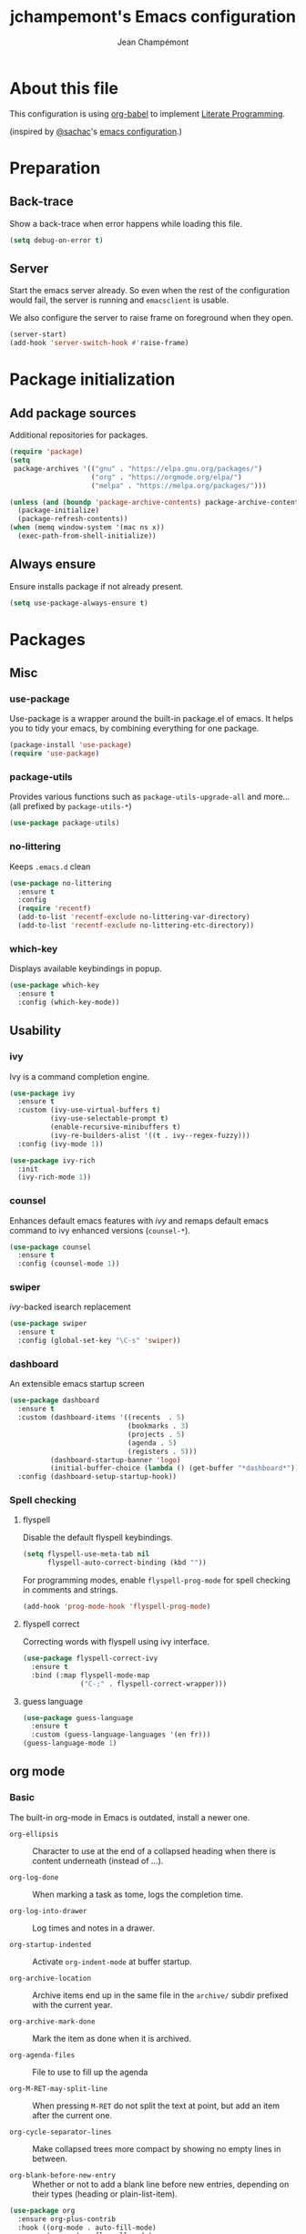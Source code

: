 #+TITLE:    jchampemont's Emacs configuration
#+AUTHOR:   Jean Champémont
#+KEYWORDS: emacs config
#+OPTIONS:  toc: 4 h:4 ':t
#+STARTUP:  showall

* About this file
This configuration is using [[http://orgmode.org/worg/org-contrib/babel/intro.html][org-babel]] to implement [[http://en.wikipedia.org/wiki/Literate_programming][Literate Programming]].

(inspired by [[https://twitter.com/sachac][@sachac]]'s [[http://sach.ac/dotemacs][emacs configuration]].)
* Preparation
** Back-trace
Show a back-trace when error happens while loading this file.

#+begin_src emacs-lisp :tangle yes
  (setq debug-on-error t)
#+end_src
** Server
Start the emacs server already. So even when the rest of the
configuration would fail, the server is running and =emacsclient= is
usable.

We also configure the server to raise frame on foreground when they
open.

#+begin_src emacs-lisp :tangle yes
  (server-start)
  (add-hook 'server-switch-hook #'raise-frame)
#+end_src
* Package initialization
** Add package sources
Additional repositories for packages.

#+begin_src emacs-lisp :tangle yes
  (require 'package)
  (setq
   package-archives '(("gnu" . "https://elpa.gnu.org/packages/")
                      ("org" . "https://orgmode.org/elpa/")
                      ("melpa" . "https://melpa.org/packages/")))

  (unless (and (boundp 'package-archive-contents) package-archive-contents)
    (package-initialize)
    (package-refresh-contents))
  (when (memq window-system '(mac ns x))
    (exec-path-from-shell-initialize))
#+end_src
** Always ensure
Ensure installs package if not already present.

#+begin_src emacs-lisp :tangle yes
  (setq use-package-always-ensure t)
#+end_src
* Packages
** Misc
*** use-package
Use-package is a wrapper around the built-in package.el of emacs. It helps you
to tidy your emacs, by combining everything for one package.

#+begin_src emacs-lisp :tangle yes
  (package-install 'use-package)
  (require 'use-package)
#+end_src
*** package-utils
Provides various functions such as =package-utils-upgrade-all= and more... (all
prefixed by =package-utils-*=)

#+begin_src emacs-lisp :tangle yes
  (use-package package-utils)
#+end_src
*** no-littering
Keeps =.emacs.d= clean

#+begin_src emacs-lisp :tangle yes
  (use-package no-littering
    :ensure t
    :config
    (require 'recentf)
    (add-to-list 'recentf-exclude no-littering-var-directory)
    (add-to-list 'recentf-exclude no-littering-etc-directory))
#+end_src
*** which-key
Displays available keybindings in popup.

#+begin_src emacs-lisp :tangle yes
  (use-package which-key
    :ensure t
    :config (which-key-mode))
#+end_src
** Usability
*** ivy
Ivy is a command completion engine.

#+begin_src emacs-lisp :tangle yes
  (use-package ivy
    :ensure t
    :custom (ivy-use-virtual-buffers t)
            (ivy-use-selectable-prompt t)
            (enable-recursive-minibuffers t)
            (ivy-re-builders-alist '((t . ivy--regex-fuzzy)))
    :config (ivy-mode 1))

  (use-package ivy-rich
    :init
    (ivy-rich-mode 1))
#+end_src
*** counsel
Enhances default emacs features with [[*ivy][ivy]] and remaps default emacs command to ivy
enhanced versions (=counsel-*=).

#+begin_src emacs-lisp :tangle yes
  (use-package counsel
    :ensure t
    :config (counsel-mode 1))
#+end_src
*** swiper
[[*ivy][ivy]]-backed isearch replacement

#+begin_src emacs-lisp :tangle yes
  (use-package swiper
    :ensure t
    :config (global-set-key "\C-s" 'swiper))
#+end_src
*** dashboard
An extensible emacs startup screen

#+begin_src emacs-lisp :tangle yes
  (use-package dashboard
    :ensure t
    :custom (dashboard-items '((recents  . 5)
                               (bookmarks . 3)
                               (projects . 5)
                               (agenda . 5)
                               (registers . 5)))
            (dashboard-startup-banner 'logo)
            (initial-buffer-choice (lambda () (get-buffer "*dashboard*")))
    :config (dashboard-setup-startup-hook))
#+end_src
*** Spell checking
**** flyspell
Disable the default flyspell keybindings.

#+begin_src emacs-lisp :tangle yes
  (setq flyspell-use-meta-tab nil
        flyspell-auto-correct-binding (kbd ""))
#+end_src

For programming modes, enable =flyspell-prog-mode= for spell checking in
comments and strings.

#+begin_src emacs-lisp :tangle yes
  (add-hook 'prog-mode-hook 'flyspell-prog-mode)
#+end_src
**** flyspell correct
Correcting words with flyspell using ivy interface.

#+begin_src emacs-lisp :tangle yes
  (use-package flyspell-correct-ivy
    :ensure t
    :bind (:map flyspell-mode-map
                ("C-;" . flyspell-correct-wrapper)))
#+end_src
**** guess language
#+begin_src emacs-lisp :tangle yes
  (use-package guess-language
    :ensure t
    :custom (guess-language-languages '(en fr)))
  (guess-language-mode 1)
#+end_src
** org mode
*** Basic
The built-in org-mode in Emacs is outdated, install a newer one.

+ =org-ellipsis= :: Character to use at the end of a collapsed heading when
  there is content underneath (instead of ...).

+ =org-log-done= :: When marking a task as tome, logs the completion time.

+ =org-log-into-drawer= :: Log times and notes in a drawer.

+ =org-startup-indented= :: Activate =org-indent-mode= at buffer startup.

+ =org-archive-location= :: Archive items end up in the same file in the
  =archive/= subdir prefixed with the current year.

+ =org-archive-mark-done= :: Mark the item as done when it is archived.

+ =org-agenda-files= :: File to use to fill up the agenda

+ =org-M-RET-may-split-line= :: When pressing =M-RET= do not split the text at
  point, but add an item after the current one.

+ =org-cycle-separator-lines= :: Make collapsed trees more compact by showing no
  empty lines in between.

+ =org-blank-before-new-entry= :: Whether or not to add a blank line before new
  entries, depending on their types (heading or plain-list-item).

#+begin_src emacs-lisp :tangle yes
    (use-package org
      :ensure org-plus-contrib
      :hook ((org-mode . auto-fill-mode)
             (org-mode . flyspell-mode)
             (org-mode . (lambda () (setq fill-column 80)))
             (org-mode . turn-on-auto-fill)
             (org-mode . (lambda () (require 'org-tempo))))
      :bind (:map global-map
                  ("C-c a" . org-agenda))
            (:map global-map
                  ("C-c l" . org-store-link))
            (:map org-mode-map
                  ("C-c C-l" . org-insert-link))
            (:map org-mode-map
                  ("C-c C-SPC" . org-insert-heading-after-current))
      :custom  (org-ellipsis " ▾")
               (org-log-done 'time)
               (org-log-into-drawer t)
               (org-startup-indented t)
               (org-archive-location (concat "archive/" (format-time-string "%Y" (current-time)) "_%s::"))
               (org-archive-mark-done t)
               (org-agenda-files '("~/org/tasks.org" "~/org/habits.org"))
               (org-M-RET-may-split-line '((item . nil)))
               (org-cycle-separator-lines 0)
               (org-blank-before-new-entry '(('heading . nil) ('plain-list-item . auto))))
#+end_src
*** Visual customization
**** Bullets
Use UTF-8 bullets instead of plain old stars.
#+begin_src emacs-lisp :tangle yes
  (use-package org-bullets)
  (add-hook 'org-mode-hook (lambda () (org-bullets-mode 1)))
#+end_src
*** Capture templates
Simple capture templates to begin with: journal and todos.
#+begin_src emacs-lisp :tangle yes
  (setq org-capture-templates '(
    ("j" "Journal" entry
      (file+olp+datetree "~/org/journal.org")
      "* %?\n")
    ("t" "Todo")
    ("tt" "Todo" entry
      (file+headline "~/org/tasks.org" "Inbox")
      "* TODO %?")
    ("tc" "Todo with Context" entry
      (file+headline "~/org/tasks.org" "Inbox")
      "* TODO %?\n %i\n %a")
  ))
#+end_src
*** Reload org
Finally let's reload org with all the customization.
#+begin_src emacs-lisp :tangle yes
  (org-reload)
#+end_src
** Programming
*** projectile
Project interaction library

#+begin_src emacs-lisp :tangle yes
  (use-package projectile
    :ensure t
    :bind (:map projectile-mode-map
                ("C-c p" . projectile-command-map))
    :custom ((projectile-enable-caching t)
             (projectile-completion-system 'ivy)
             (projectile-enable-idle-timer nil)
             (projectile-mode-line-prefix ""))
    :config (projectile-global-mode)
    :init
    (when (file-directory-p "~/git")
      (setq projectile-project-search-path '("~/git"))))
#+end_src
*** company mode
Comp(lete) any(thing) is a completion engine.

#+begin_src emacs-lisp :tangle yes
  (use-package company
    :ensure t
    :hook (after-init . global-company-mode)
    :custom (company-idle-delay 0))
#+end_src
*** popup imenu
Displays file summary

#+begin_src emacs-lisp :tangle yes
  (use-package popup-imenu
    :bind (:map global-map
                ("C-c o" . popup-imenu))
    :ensure t)
#+end_src
*** magit
Git frontend

#+begin_src emacs-lisp :tangle yes
  (use-package magit
    :ensure t
    :bind (:map global-map
                ("C-x g" . magit-status)
                ("C-x M-g" . magit-file-popup))
    :hook (git-commit-mode . flyspell-mode))
#+end_src
*** diff hl
Show the git status in the fringe.

#+begin_src emacs-lisp :tangle yes
  (use-package diff-hl
    :ensure t
    :hook (magit-post-refresh . diff-hl-magit-post-refresh)
    :config (global-diff-hl-mode 1)
            (diff-hl-flydiff-mode 1))
#+end_src
*** git link
Add package to get the GitHub/Bitbucket/GitLab/... URL for the current buffer
location.

+ =git-link-use-commit= :: Use the latests commit's hash in the link instead of
  the branch name.

#+begin_src emacs-lisp :tangle yes
  (use-package git-link
    :ensure t
    :custom (git-link-use-commit nil)
            (git-link-open-in-browser t))
#+end_src
*** highlight-indent-guides
Visually show the indentation levels.
#+begin_src emacs-lisp :tangle yes
  (use-package highlight-indent-guides
    :ensure t
    :hook (prog-mode . highlight-indent-guides-mode)
    :custom (highlight-indent-guides-method 'character)
            (highlight-indent-guides-responsive 'top))
#+end_src
*** dtrt-indent
Guess the identation rules from the style in the current file.
#+begin_src emacs-lisp :tangle yes
  (use-package dtrt-indent
    :ensure t
    :hook (c-mode-common . dtrt-indent-mode)
    :custom (dtrt-indent-verbosity 0))
#+end_src
*** syntactic close
Close any syntactic element (=)]}= etc.)

#+begin_src emacs-lisp :tangle yes
  (use-package syntactic-close
    :ensure t
    :bind (("C-]" . syntactic-close)))
#+end_src
** Syntax
*** markdown mode

#+begin_src emacs-lisp :tangle yes
  (use-package markdown-mode
    :ensure t)
#+end_src
*** yaml mode

#+begin_src emacs-lisp :tangle yes
  (use-package yaml-mode
    :ensure t
    :config (add-to-list 'auto-mode-alist '("\\.sls\\'" . yaml-mode)))
#+end_src
** Visual customization
*** monokai theme
Use solarized theme
#+begin_src emacs-lisp :tangle yes
  (use-package solarized-theme
    :ensure t
    :config (load-theme 'solarized-dark t))
#+end_src
*** page break lines
Displays horizontal lines instead of ^L (C-q C-l to insert such a line ; C-x [
and C-x ] to navigate back and forth.)

#+begin_src emacs-lisp :tangle yes
  (use-package page-break-lines
    :ensure t
    :config (global-page-break-lines-mode))
#+end_src
*** minions
Just hide all minor modes

#+begin_src emacs-lisp :tangle yes
  (use-package minions
    :ensure t
    :custom (minions-direct '(projectile-mode))
    :config (minions-mode 1))
#+end_src
*** doom modeline
Nicer modeline

#+begin_src emacs-lisp :tangle yes
  (use-package doom-modeline
    :ensure t
    :init (doom-modeline-mode 1)
    :custom ((doom-modeline-height 15)))
#+end_src
* Modes
** auto revert mode
Revert file changes when file changed on the filesystem (git, sync, etc.)

#+begin_src emacs-lisp :tangle yes
  (global-auto-revert-mode)
#+end_src
** paren mode
Highlight matching parenthesis

#+begin_src emacs-lisp :tangle yes
  (show-paren-mode 1)
  (setq show-paren-mode t)
  (setq show-paren-delay 0.5)
  (setq show-paren-style 'expression)
#+end_src
** save place mode
Remember the last cursor position in emacs.

#+begin_src emacs-lisp :tangle yes
  (require 'saveplace)
  (save-place-mode 1)
#+end_src
** tool bar mode and menu bar mode
Disable both.
#+begin_src emacs-lisp :tangle yes
  (tool-bar-mode 0)
  (menu-bar-mode 0)
#+end_src
** global hl line mode
Highlight the current line
#+begin_src emacs-lisp :tangle yes
  (global-hl-line-mode 1)
#+end_src
** column number mode
Displays the column number in the mode line.
#+begin_src emacs-lisp :tangle yes
  (setq column-number-mode t)
#+end_src
** global display line numbers mode
Display line numbers on the left hand side except when using
org-mode or shell modes.
#+begin_src emacs-lisp :tangle yes
  (global-display-line-numbers-mode)
  (dolist (mode '(org-mode-hook
                  term-mode-hook
                  eshell-mode-hook))
    (add-hook mode (lambda () (display-line-numbers-mode 0))))
 #+end_src
* General customization
** Personal information

#+begin_src emacs-lisp :tangle yes
  (setq user-full-name "Jean Champémont"
        user-mail-address "emacs@jeanchampemont.com")
#+end_src
** Load secrets
Sensitive information are kept in a separate file.

#+begin_src emacs-lisp :tangle yes
  (load-file "~/.emacs.d/etc/secrets.el")
#+end_src
** Custom file
Use a custom file

#+begin_src emacs-lisp :tangle yes
  (setq custom-file
        (no-littering-expand-etc-file-name "custom.el"))
  (load-file custom-file)
#+end_src
** Reload
Function to reload configuration more easily

#+begin_src emacs-lisp :tangle yes
  (defun reload-emacs-configuration ()
    (interactive)
    (load-file "~/.emacs.d/init.el"))
#+end_src
** No backup files, no lock files
I use git everywhere

#+begin_src emacs-lisp :tangle yes
  (setq
   make-backup-files nil
   create-lockfiles nil)
#+end_src
** Scroll
Scroll to the farthest possible position before signaling an error
(beeep/flash).

#+begin_src emacs-lisp :tangle yes
  (setq scroll-error-top-bottom t)
#+end_src
** Keybindings

#+begin_src emacs-lisp :tangle yes
  (global-unset-key (kbd "C-z")) ;; unset C-z (which is hidding emacs)
  (global-set-key (kbd "C-x C-k k") 'kill-this-buffer)
#+end_src
** Visual
*** Replace sound bell by visual bell
#+begin_src emacs-lisp :tangle yes
  (defun mode-line-visual-bell ()
    (setq visible-bell nil)
    (setq ring-bell-function 'mode-line-visual-bell--flash))

  (defun mode-line-visual-bell--flash ()
    (let ((frame (selected-frame)))
      (invert-face 'header-line frame)
      (invert-face 'header-line-highlight frame)
      (invert-face 'mode-line frame)
      (invert-face 'mode-line-inactive frame)
      (run-with-timer
       0.1 nil
       #'(lambda (frame)
           (invert-face 'header-line frame)
           (invert-face 'header-line-highlight frame)
           (invert-face 'mode-line frame)
           (invert-face 'mode-line-inactive frame))
       frame)))
  (mode-line-visual-bell)
#+end_src
*** No startup screen
#+begin_src emacs-lisp :tangle yes
  (setq inhibit-startup-screen t)
#+end_src
*** New frame size
#+begin_src emacs-lisp :tangle yes
  (add-to-list 'default-frame-alist '(width . 120))
  (add-to-list 'default-frame-alist '(height . 50))
#+end_src
** Change "yes or no" to "y or n"
#+begin_src emacs-lisp :tangle yes
  (fset 'yes-or-no-p 'y-or-n-p)
#+end_src
** Confirm kill Emacs
#+begin_src emacs-lisp :tangle yes
  (setq confirm-kill-emacs 'y-or-n-p)
#+end_src
** Single space at end of sentence
End of sentence period should not be followed by two spaces.

#+begin_src emacs-lisp :tangle yes
  (setq sentence-end-double-space nil)
#+end_src
** No tabs indent
+ =indent-tabs-mode= :: whether or not to use tabs for indentation

+ =tab-width= :: number of spaces in a tab

#+begin_src emacs-lisp :tangle yes
  (setq-default
   indent-tabs-mode nil
   tab-width 4)
#+end_src
** Encoding
#+begin_src emacs-lisp :tangle yes
  (setq-default buffer-file-coding-system 'utf-8)
  (setenv "LANG" "en_fr.UTF-8")
  (prefer-coding-system 'utf-8)
#+end_src
** Trailing whitespace
Automatically remove trailing whitespace when saving a file.

#+begin_src emacs-lisp :tangle yes
  (add-hook 'before-save-hook 'delete-trailing-whitespace)
#+end_src
* Disabled stuff
Stuff below is disabled (=:tangle no=).
** treemacs
File tree view

#+begin_src emacs-lisp :tangle no
  (use-package treemacs)
  (use-package treemacs-projectile)
#+end_src
** flycheck
Syntax checking

#+begin_src emacs-lisp :tangle no
  (use-package flycheck)
#+end_src
** Java development

#+begin_src emacs-lisp :tangle no
  (use-package lsp-mode)
  (use-package company-lsp)
  (push 'company-lsp company-backends)
  (use-package lsp-ui)
  (add-hook 'lsp-mode-hook 'lsp-ui-mode)
  (use-package lsp-java :after lsp
    :init
    (setq lsp-java-save-action-organize-imports nil)
    :config (add-hook 'java-mode-hook 'lsp) (add-hook 'java-mode-hook 'flycheck-mode))
#+end_src
** solarized theme
Use solarized dark theme
#+begin_src emacs-lisp :tangle no
  (use-package solarized-theme
    :ensure t
    :config (load-theme 'solarized-light t))
#+end_src
